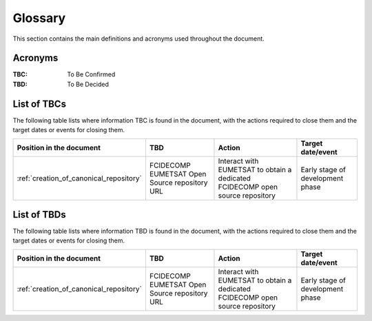 .. _glossary:

Glossary
------------

This section contains the main definitions and acronyms used throughout the document.

Acronyms
~~~~~~~~

:TBC:
    To Be Confirmed

:TBD:
    To Be Decided


.. _tbcs:

List of TBCs
~~~~~~~~~~~~

The following table lists where information TBC is found in the document, with the actions required to close
them and the target dates or events for closing them.

.. list-table::
    :header-rows: 1

    *   - Position in the document
        - TBD
        - Action
        - Target date/event
    *   - :ref:`creation_of_canonical_repository`
        - FCIDECOMP EUMETSAT Open Source repository URL
        - Interact with EUMETSAT to obtain a dedicated FCIDECOMP open source repository
        - Early stage of development phase


.. _tbds:

List of TBDs
~~~~~~~~~~~~

The following table lists where information TBD is found in the document, with the actions required to close
them and the target dates or events for closing them.

.. list-table::
    :header-rows: 1

    *   - Position in the document
        - TBD
        - Action
        - Target date/event
    *   - :ref:`creation_of_canonical_repository`
        - FCIDECOMP EUMETSAT Open Source repository URL
        - Interact with EUMETSAT to obtain a dedicated FCIDECOMP open source repository
        - Early stage of development phase